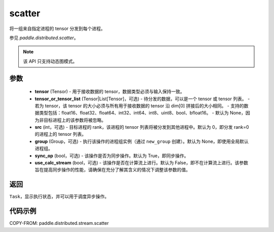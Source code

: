 .. _cn_api_distributed_stream_scatter:

scatter
-------------------------------


.. py:function:: paddle.distributed.stream.scatter(tensor, tensor_or_tensor_list=None, src=0, group=None, sync_op=True, use_calc_stream=False)

将一组来自指定进程的 tensor 分发到每个进程。

参见 `paddle.distributed.scatter`。

.. note::
  该 API 只支持动态图模式。

参数
:::::::::
    - **tensor** (Tensor) - 用于接收数据的 tensor，数据类型必须与输入保持一致。
    - **tensor_or_tensor_list** (Tensor|List[Tensor]，可选) - 待分发的数据，可以是一个 tensor 或 tensor 列表。
      - 若为 tensor，该 tensor 的大小必须与所有用于接收数据的 tensor 沿 dim[0] 拼接后的大小相同。
      - 支持的数据类型包括：float16、float32、float64、int32、int64、int8、uint8、bool、bfloat16。
      - 默认为 None，因为非目标进程上的该参数将被忽略。
    - **src** (int，可选) - 目标进程的 rank，该进程的 tensor 列表将被分发到其他进程中。默认为 0，即分发 rank=0 的进程上的 tensor 列表。
    - **group** (Group，可选) - 执行该操作的进程组实例（通过 ``new_group`` 创建）。默认为 None，即使用全局默认进程组。
    - **sync_op** (bool，可选) - 该操作是否为同步操作。默认为 True，即同步操作。
    - **use_calc_stream** (bool，可选) - 该操作是否在计算流上进行。默认为 False，即不在计算流上进行。该参数旨在提高同步操作的性能，请确保在充分了解其含义的情况下调整该参数的值。

返回
:::::::::
``Task``，显示执行状态，并可以用于调度异步操作。

代码示例
:::::::::
COPY-FROM: paddle.distributed.stream.scatter
